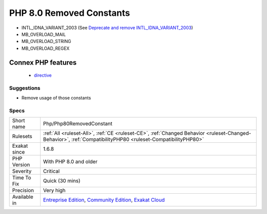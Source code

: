 .. _php-php80removedconstant:

.. _php-8.0-removed-constants:

PHP 8.0 Removed Constants
+++++++++++++++++++++++++

.. meta\:\:
	:description:
		PHP 8.0 Removed Constants: The following PHP native constants were removed in PHP 8.
	:twitter:card: summary_large_image
	:twitter:site: @exakat
	:twitter:title: PHP 8.0 Removed Constants
	:twitter:description: PHP 8.0 Removed Constants: The following PHP native constants were removed in PHP 8
	:twitter:creator: @exakat
	:twitter:image:src: https://www.exakat.io/wp-content/uploads/2020/06/logo-exakat.png
	:og:image: https://www.exakat.io/wp-content/uploads/2020/06/logo-exakat.png
	:og:title: PHP 8.0 Removed Constants
	:og:type: article
	:og:description: The following PHP native constants were removed in PHP 8
	:og:url: https://php-tips.readthedocs.io/en/latest/tips/Php/Php80RemovedConstant.html
	:og:locale: en
  The following PHP native constants were removed in PHP 8.0.

+ INTL_IDNA_VARIANT_2003 (See `Deprecate and remove INTL_IDNA_VARIANT_2003 <https://wiki.php.net/rfc/deprecate-and-remove-intl_idna_variant_2003>`_)
+ MB_OVERLOAD_MAIL
+ MB_OVERLOAD_STRING
+ MB_OVERLOAD_REGEX
Connex PHP features
-------------------

  + `directive <https://php-dictionary.readthedocs.io/en/latest/dictionary/directive.ini.html>`_


Suggestions
___________

* Remove usage of those constants 




Specs
_____

+--------------+-----------------------------------------------------------------------------------------------------------------------------------------------------------------------------------------+
| Short name   | Php/Php80RemovedConstant                                                                                                                                                                |
+--------------+-----------------------------------------------------------------------------------------------------------------------------------------------------------------------------------------+
| Rulesets     | :ref:`All <ruleset-All>`, :ref:`CE <ruleset-CE>`, :ref:`Changed Behavior <ruleset-Changed-Behavior>`, :ref:`CompatibilityPHP80 <ruleset-CompatibilityPHP80>`                            |
+--------------+-----------------------------------------------------------------------------------------------------------------------------------------------------------------------------------------+
| Exakat since | 1.6.8                                                                                                                                                                                   |
+--------------+-----------------------------------------------------------------------------------------------------------------------------------------------------------------------------------------+
| PHP Version  | With PHP 8.0 and older                                                                                                                                                                  |
+--------------+-----------------------------------------------------------------------------------------------------------------------------------------------------------------------------------------+
| Severity     | Critical                                                                                                                                                                                |
+--------------+-----------------------------------------------------------------------------------------------------------------------------------------------------------------------------------------+
| Time To Fix  | Quick (30 mins)                                                                                                                                                                         |
+--------------+-----------------------------------------------------------------------------------------------------------------------------------------------------------------------------------------+
| Precision    | Very high                                                                                                                                                                               |
+--------------+-----------------------------------------------------------------------------------------------------------------------------------------------------------------------------------------+
| Available in | `Entreprise Edition <https://www.exakat.io/entreprise-edition>`_, `Community Edition <https://www.exakat.io/community-edition>`_, `Exakat Cloud <https://www.exakat.io/exakat-cloud/>`_ |
+--------------+-----------------------------------------------------------------------------------------------------------------------------------------------------------------------------------------+


